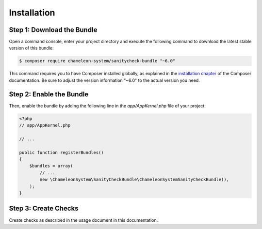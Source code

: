 Installation
============

Step 1: Download the Bundle
---------------------------

Open a command console, enter your project directory and execute the
following command to download the latest stable version of this bundle:

.. code-block:: bash

    $ composer require chameleon-system/sanitycheck-bundle "~6.0"

This command requires you to have Composer installed globally, as explained
in the `installation chapter`_ of the Composer documentation.
Be sure to adjust the version information "~6.0" to the actual version you need.

Step 2: Enable the Bundle
-------------------------

Then, enable the bundle by adding the following line in the `app/AppKernel.php`
file of your project:

.. code-block:: php

    <?php
    // app/AppKernel.php

    // ...

    public function registerBundles()
    {
        $bundles = array(
            // ...
            new \ChameleonSystem\SanityCheckBundle\ChameleonSystemSanityCheckBundle(),
        );
    }


Step 3: Create Checks
---------------------

Create checks as described in the usage document in this documentation.

.. _installation chapter: https://getcomposer.org/doc/00-intro.md